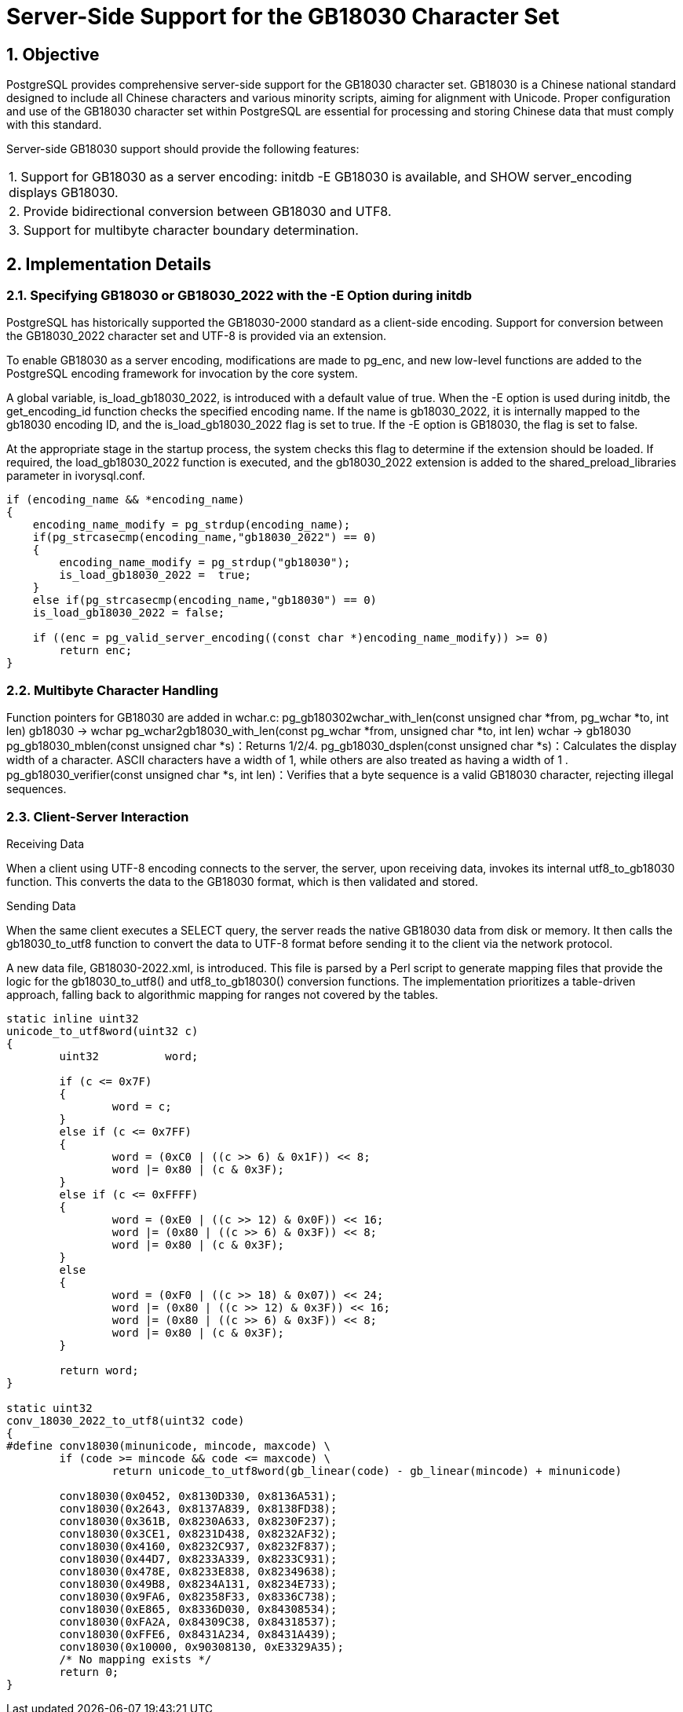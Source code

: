 :sectnums:
:sectnumlevels: 5

:imagesdir: ./_images

= Server-Side Support for the GB18030 Character Set

== Objective

PostgreSQL provides comprehensive server-side support for the GB18030 character set. GB18030 is a Chinese national standard designed to include all Chinese characters and various minority scripts, aiming for alignment with Unicode. Proper configuration and use of the GB18030 character set within PostgreSQL are essential for processing and storing Chinese data that must comply with this standard.

Server-side GB18030 support should provide the following features:
|====
| 1. Support for GB18030 as a server encoding: initdb -E GB18030 is available, and SHOW server_encoding displays GB18030.
| 2. Provide bidirectional conversion between GB18030 and UTF8.
| 3. Support for multibyte character boundary determination.
|====

== Implementation Details

=== Specifying GB18030 or GB18030_2022 with the -E Option during initdb

PostgreSQL has historically supported the GB18030-2000 standard as a client-side encoding. Support for conversion between the GB18030_2022 character set and UTF-8 is provided via an extension.

To enable GB18030 as a server encoding, modifications are made to pg_enc, and new low-level functions are added to the PostgreSQL encoding framework for invocation by the core system.

A global variable, is_load_gb18030_2022, is introduced with a default value of true. When the -E option is used during initdb, the get_encoding_id function checks the specified encoding name. If the name is gb18030_2022, it is internally mapped to the gb18030 encoding ID, and the is_load_gb18030_2022 flag is set to true. If the -E option is GB18030, the flag is set to false.

At the appropriate stage in the startup process, the system checks this flag to determine if the extension should be loaded. If required, the load_gb18030_2022 function is executed, and the gb18030_2022 extension is added to the shared_preload_libraries parameter in ivorysql.conf.
```
if (encoding_name && *encoding_name)
{
    encoding_name_modify = pg_strdup(encoding_name);
    if(pg_strcasecmp(encoding_name,"gb18030_2022") == 0)
    {
        encoding_name_modify = pg_strdup("gb18030");
        is_load_gb18030_2022 =  true;
    }
    else if(pg_strcasecmp(encoding_name,"gb18030") == 0)
    is_load_gb18030_2022 = false;

    if ((enc = pg_valid_server_encoding((const char *)encoding_name_modify)) >= 0)
        return enc;
}
```

=== Multibyte Character Handling

Function pointers for GB18030 are added in wchar.c:
	pg_gb180302wchar_with_len(const unsigned char *from, pg_wchar *to, int len) gb18030 -> wchar
	pg_wchar2gb18030_with_len(const pg_wchar *from, unsigned char *to, int len) wchar -> gb18030
    pg_gb18030_mblen(const unsigned char *s)：Returns 1/2/4.
    pg_gb18030_dsplen(const unsigned char *s)：Calculates the display width of a character. ASCII characters have a width of 1, while others are also treated as having a width of 1 .
    pg_gb18030_verifier(const unsigned char *s, int len)：Verifies that a byte sequence is a valid GB18030 character, rejecting illegal sequences.

=== Client-Server Interaction

Receiving Data

When a client using UTF-8 encoding connects to the server, the server, upon receiving data, invokes its internal utf8_to_gb18030 function. This converts the data to the GB18030 format, which is then validated and stored.

Sending Data

When the same client executes a SELECT query, the server reads the native GB18030 data from disk or memory. It then calls the gb18030_to_utf8 function to convert the data to UTF-8 format before sending it to the client via the network protocol.

A new data file, GB18030-2022.xml, is introduced. This file is parsed by a Perl script to generate mapping files that provide the logic for the gb18030_to_utf8() and utf8_to_gb18030() conversion functions. The implementation prioritizes a table-driven approach, falling back to algorithmic mapping for ranges not covered by the tables.
```
static inline uint32
unicode_to_utf8word(uint32 c)
{
	uint32		word;

	if (c <= 0x7F)
	{
		word = c;
	}
	else if (c <= 0x7FF)
	{
		word = (0xC0 | ((c >> 6) & 0x1F)) << 8;
		word |= 0x80 | (c & 0x3F);
	}
	else if (c <= 0xFFFF)
	{
		word = (0xE0 | ((c >> 12) & 0x0F)) << 16;
		word |= (0x80 | ((c >> 6) & 0x3F)) << 8;
		word |= 0x80 | (c & 0x3F);
	}
	else
	{
		word = (0xF0 | ((c >> 18) & 0x07)) << 24;
		word |= (0x80 | ((c >> 12) & 0x3F)) << 16;
		word |= (0x80 | ((c >> 6) & 0x3F)) << 8;
		word |= 0x80 | (c & 0x3F);
	}

	return word;
}

static uint32
conv_18030_2022_to_utf8(uint32 code)
{
#define conv18030(minunicode, mincode, maxcode) \
	if (code >= mincode && code <= maxcode) \
		return unicode_to_utf8word(gb_linear(code) - gb_linear(mincode) + minunicode)

	conv18030(0x0452, 0x8130D330, 0x8136A531);
	conv18030(0x2643, 0x8137A839, 0x8138FD38);
	conv18030(0x361B, 0x8230A633, 0x8230F237);
	conv18030(0x3CE1, 0x8231D438, 0x8232AF32);
	conv18030(0x4160, 0x8232C937, 0x8232F837);
	conv18030(0x44D7, 0x8233A339, 0x8233C931);
	conv18030(0x478E, 0x8233E838, 0x82349638);
	conv18030(0x49B8, 0x8234A131, 0x8234E733);
	conv18030(0x9FA6, 0x82358F33, 0x8336C738);
	conv18030(0xE865, 0x8336D030, 0x84308534);
	conv18030(0xFA2A, 0x84309C38, 0x84318537);
	conv18030(0xFFE6, 0x8431A234, 0x8431A439);
	conv18030(0x10000, 0x90308130, 0xE3329A35);
	/* No mapping exists */
	return 0;
}
```
